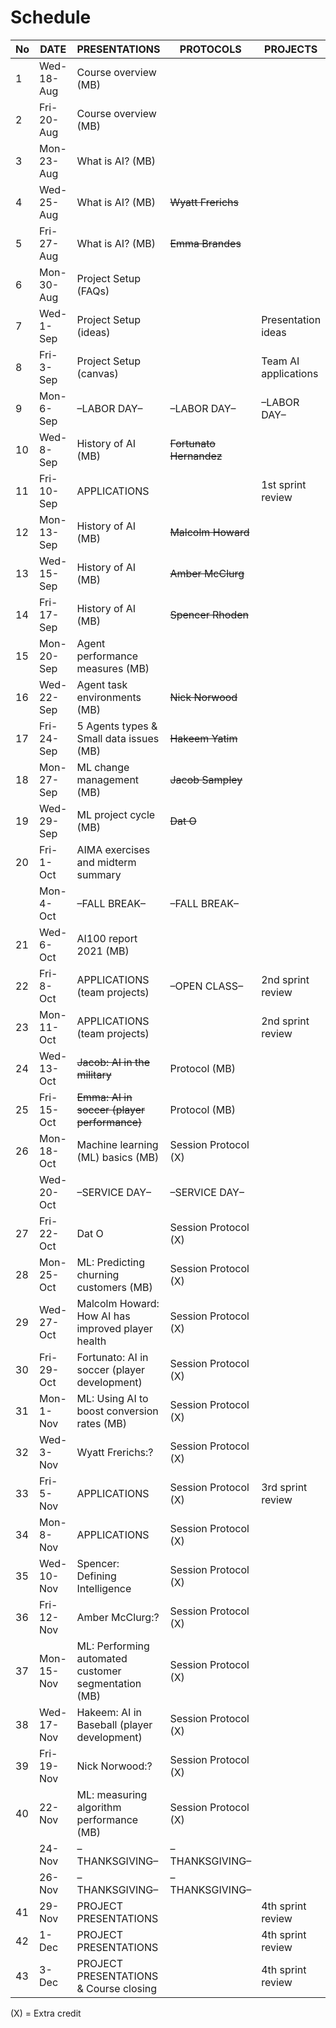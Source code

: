 #+options: toc:nil
* Schedule
   | No | DATE       | PRESENTATIONS                                       | PROTOCOLS             | PROJECTS             |
   |----+------------+-----------------------------------------------------+-----------------------+----------------------|
   |  1 | Wed-18-Aug | Course overview (MB)                                |                       |                      |
   |  2 | Fri-20-Aug | Course overview (MB)                                |                       |                      |
   |----+------------+-----------------------------------------------------+-----------------------+----------------------|
   |  3 | Mon-23-Aug | What is AI? (MB)                                    |                       |                      |
   |  4 | Wed-25-Aug | What is AI? (MB)                                    | +Wyatt Frerichs+      |                      |
   |  5 | Fri-27-Aug | What is AI? (MB)                                    | +Emma Brandes+        |                      |
   |----+------------+-----------------------------------------------------+-----------------------+----------------------|
   |  6 | Mon-30-Aug | Project Setup (FAQs)                                |                       |                      |
   |  7 | Wed-1-Sep  | Project Setup (ideas)                               |                       | Presentation ideas   |
   |  8 | Fri-3-Sep  | Project Setup (canvas)                              |                       | Team AI applications |
   |----+------------+-----------------------------------------------------+-----------------------+----------------------|
   |  9 | Mon-6-Sep  | --LABOR DAY--                                       | --LABOR DAY--         | --LABOR DAY--        |
   | 10 | Wed-8-Sep  | History of AI (MB)                                  | +Fortunato Hernandez+ |                      |
   | 11 | Fri-10-Sep | APPLICATIONS                                        |                       | 1st sprint review    |
   |----+------------+-----------------------------------------------------+-----------------------+----------------------|
   | 12 | Mon-13-Sep | History of AI (MB)                                  | +Malcolm Howard+      |                      |
   | 13 | Wed-15-Sep | History of AI (MB)                                  | +Amber McClurg+       |                      |
   | 14 | Fri-17-Sep | History of AI (MB)                                  | +Spencer Rhoden+      |                      |
   |----+------------+-----------------------------------------------------+-----------------------+----------------------|
   | 15 | Mon-20-Sep | Agent performance measures (MB)                     |                       |                      |
   | 16 | Wed-22-Sep | Agent task environments (MB)                        | +Nick Norwood+        |                      |
   | 17 | Fri-24-Sep | 5 Agents types & Small data issues (MB)             | +Hakeem Yatim+        |                      |
   |----+------------+-----------------------------------------------------+-----------------------+----------------------|
   | 18 | Mon-27-Sep | ML change management (MB)                           | +Jacob Sampley+       |                      |
   | 19 | Wed-29-Sep | ML project cycle (MB)                               | +Dat O+               |                      |
   | 20 | Fri-1-Oct  | AIMA exercises and midterm summary                  |                       |                      |
   |----+------------+-----------------------------------------------------+-----------------------+----------------------|
   |    | Mon-4-Oct  | --FALL BREAK--                                      | --FALL BREAK--        |                      |
   | 21 | Wed-6-Oct  | AI100 report 2021 (MB)                              |                       |                      |
   | 22 | Fri-8-Oct  | APPLICATIONS (team projects)                        | --OPEN CLASS--        | 2nd sprint review    |
   |----+------------+-----------------------------------------------------+-----------------------+----------------------|
   | 23 | Mon-11-Oct | APPLICATIONS (team projects)                        |                       | 2nd sprint review    |
   | 24 | Wed-13-Oct | +Jacob: AI in the military+                         | Protocol (MB)         |                      |
   | 25 | Fri-15-Oct | +Emma: AI in soccer (player performance)+           | Protocol (MB)         |                      |
   |----+------------+-----------------------------------------------------+-----------------------+----------------------|
   | 26 | Mon-18-Oct | Machine learning (ML) basics (MB)                   | Session Protocol (X)  |                      |
   |    | Wed-20-Oct | --SERVICE DAY--                                     | --SERVICE DAY--       |                      |
   | 27 | Fri-22-Oct | Dat O                                               | Session Protocol (X)  |                      |
   |----+------------+-----------------------------------------------------+-----------------------+----------------------|
   | 28 | Mon-25-Oct | ML: Predicting churning customers (MB)              | Session Protocol (X)  |                      |
   | 29 | Wed-27-Oct | Malcolm Howard: How AI has improved player health   | Session Protocol (X)  |                      |
   | 30 | Fri-29-Oct | Fortunato: AI in soccer (player development)        | Session Protocol (X)  |                      |
   |----+------------+-----------------------------------------------------+-----------------------+----------------------|
   | 31 | Mon-1-Nov  | ML: Using AI to boost conversion rates (MB)         | Session Protocol (X)  |                      |
   | 32 | Wed-3-Nov  | Wyatt Frerichs:?                                    | Session Protocol (X)  |                      |
   | 33 | Fri-5-Nov  | APPLICATIONS                                        | Session Protocol (X)  | 3rd sprint review    |
   |----+------------+-----------------------------------------------------+-----------------------+----------------------|
   | 34 | Mon-8-Nov  | APPLICATIONS                                        | Session Protocol (X)  |                      |
   | 35 | Wed-10-Nov | Spencer: Defining Intelligence                      | Session Protocol (X)  |                      |
   | 36 | Fri-12-Nov | Amber McClurg:?                                     | Session Protocol (X)  |                      |
   |----+------------+-----------------------------------------------------+-----------------------+----------------------|
   | 37 | Mon-15-Nov | ML: Performing automated customer segmentation (MB) | Session Protocol (X)  |                      |
   | 38 | Wed-17-Nov | Hakeem: AI in Baseball (player development)         | Session Protocol (X)  |                      |
   | 39 | Fri-19-Nov | Nick Norwood:?                                      | Session Protocol (X)  |                      |
   |----+------------+-----------------------------------------------------+-----------------------+----------------------|
   | 40 | 22-Nov     | ML: measuring algorithm performance (MB)            | Session Protocol (X)  |                      |
   |    | 24-Nov     | --THANKSGIVING--                                    | --THANKSGIVING--      |                      |
   |    | 26-Nov     | --THANKSGIVING--                                    | --THANKSGIVING--      |                      |
   |----+------------+-----------------------------------------------------+-----------------------+----------------------|
   | 41 | 29-Nov     | PROJECT PRESENTATIONS                               |                       | 4th sprint review    |
   | 42 | 1-Dec      | PROJECT PRESENTATIONS                               |                       | 4th sprint review    |
   | 43 | 3-Dec      | PROJECT PRESENTATIONS & Course closing              |                       | 4th sprint review    |
   |----+------------+-----------------------------------------------------+-----------------------+----------------------|

   (X) = Extra credit

